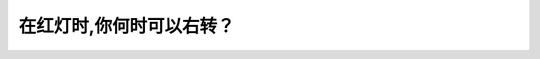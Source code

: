 .. raw:: html

   <div class="question-page">
   <div class="test-name">加拿大BC省驾照笔试题库(小红书200题在线版)|2024版</div>

.. meta::
   :description: 在红灯时,你何时可以右转？
   :keywords: 温哥华驾照笔试,  温哥华驾照,  BC省驾照笔试红灯, 右转, 停车, 驾驶规则

.. raw:: html

   <div class="question-card">


在红灯时,你何时可以右转？
==========================

.. raw:: html

   <hr>

.. raw:: html

   <div id="q23" class="quiz">
       <div class="option" id="q23-A" onclick="selectOption('q23', 'A', false)">
           A. 当没有车辆的时候
       </div>
       <div class="option" id="q23-B" onclick="selectOption('q23', 'B', true)">
           B. 在完全停车后和没有禁止转弯标志的情况下
       </div>
       <div class="option" id="q23-C" onclick="selectOption('q23', 'C', false)">
           C. 当没有标志此转弯的时候
       </div>
       <div class="option" id="q23-D" onclick="selectOption('q23', 'D', false)">
           D. 只可以在紧急情况下
       </div>
       <p id="q23-result" class="result"></p>
   </div>

   <hr>

.. dropdown:: ►|explanation|

   在红灯时，若没有禁止右转标志，并且在完全停车后确保安全的情况下，右转是允许的。

.. raw:: html

   <div class="nav-buttons">
       <a href="q22.html" class="button">|prev_question|</a>
       <span class="page-indicator">23 / 200</span>
       <a href="q24.html" class="button">|next_question|</a>
   </div>
   </div>

   </div>
